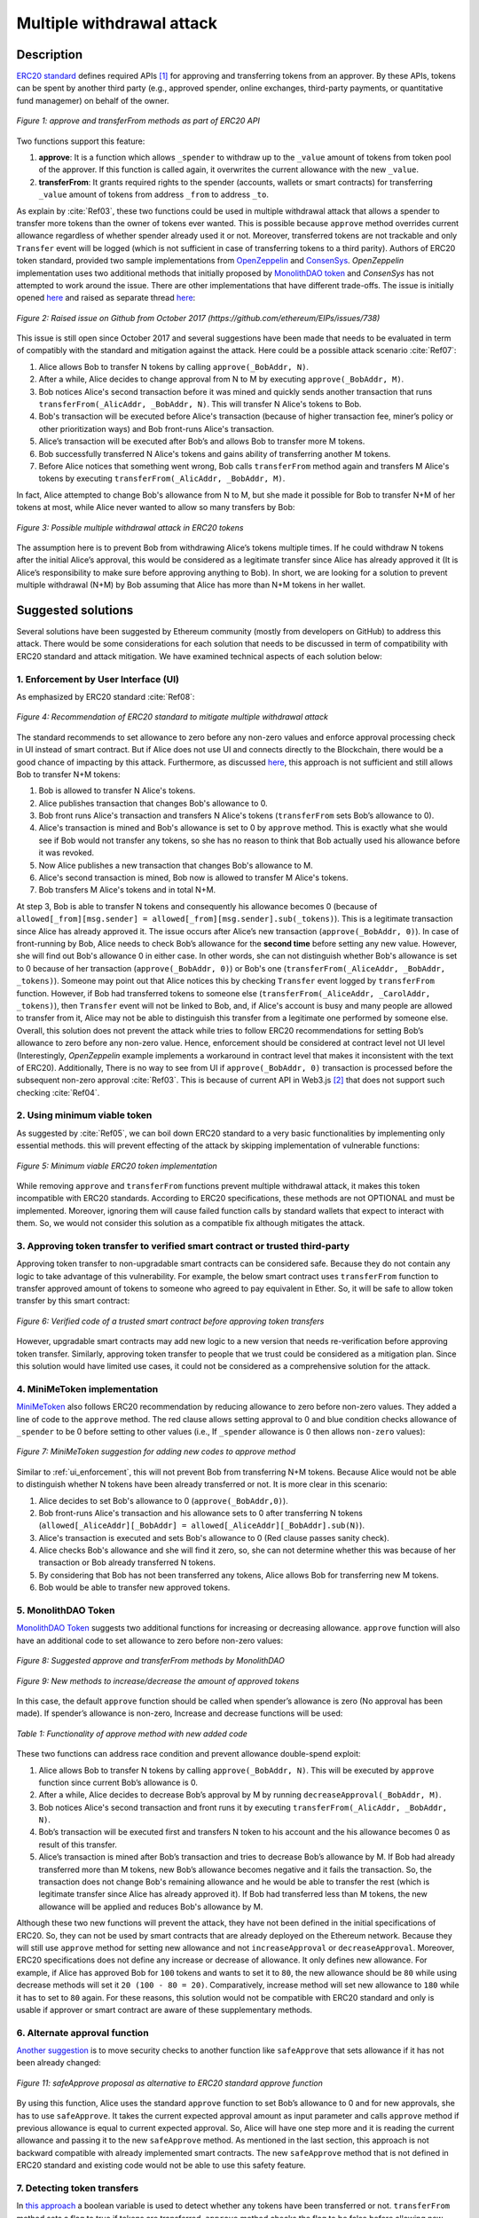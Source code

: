 ﻿.. _multiple_withdrawal:

##########################
Multiple withdrawal attack
##########################

.. index:: ! Multiple withdrawal attack, double-spend exploit;

Description
***********
`ERC20 standard <https://github.com/ethereum/EIPs/blob/master/EIPS/eip-20.md>`_ defines required APIs [#]_ for approving and transferring tokens from an approver. By these APIs, tokens can be spent by another third party (e.g., approved spender, online exchanges, third-party payments, or quantitative fund managemer) on behalf of the owner. 

.. figure:: images/multiple_withdrawal_01.png
    :scale: 90%
    :figclass: align-center
    
    *Figure 1: approve and transferFrom methods as part of ERC20 API*

Two functions support this feature:

#. **approve**: It is a function which allows ``_spender`` to withdraw up to the ``_value`` amount of tokens from token pool of the approver. If this function is called again, it overwrites the current allowance with the new ``_value``.
#. **transferFrom**: It grants required rights to the spender (accounts, wallets or smart contracts) for transferring ``_value`` amount of tokens from address ``_from`` to address ``_to``.

As explain by :cite:`Ref03`, these two functions could be used in multiple withdrawal attack that allows a spender to transfer more tokens than the owner of tokens ever wanted. This is possible because ``approve`` method overrides current allowance regardless of whether spender already used it or not. Moreover, transferred tokens are not trackable and only ``Transfer`` event will be logged (which is not sufficient in case of transferring tokens to a third parity). Authors of ERC20 token standard, provided two sample implementations from `OpenZeppelin <https://github.com/OpenZeppelin/openzeppelin-solidity/blob/master/contracts/token/ERC20/ERC20.sol>`_ and `ConsenSys <https://github.com/ConsenSys/Tokens/blob/fdf687c69d998266a95f15216b1955a4965a0a6d/contracts/eip20/EIP20.sol>`_. *OpenZeppelin* implementation uses two additional methods that initially proposed by `MonolithDAO token <https://github.com/MonolithDAO/token/blob/master/src/Token.sol>`_ and *ConsenSys* has not attempted to work around the issue. There are other implementations that have different trade-offs. The issue is initially opened `here <https://github.com/ethereum/EIPs/issues/20#issuecomment-263524729>`_ and raised as separate thread `here <https://github.com/ethereum/EIPs/issues/738>`_:

.. figure:: images/multiple_withdrawal_25.png
    :scale: 70%
    :figclass: align-center
    
    *Figure 2: Raised issue on Github from October 2017 (https://github.com/ethereum/EIPs/issues/738)*

This issue is still open since October 2017 and several suggestions have been made that needs to be evaluated in term of compatibly with the standard and mitigation against the attack. Here could be a possible attack scenario :cite:`Ref07`:

#. Alice allows Bob to transfer N tokens by calling ``approve(_BobAddr, N)``.
#. After a while, Alice decides to change approval from N to M by executing ``approve(_BobAddr, M)``.
#. Bob notices Alice's second transaction before it was mined and quickly sends another transaction that runs ``transferFrom(_AlicAddr, _BobAddr, N)``. This will transfer N Alice's tokens to Bob.
#. Bob's transaction will be executed before Alice's transaction (because of higher transaction fee, miner’s policy or other prioritization ways) and Bob front-runs Alice's transaction.
#. Alice’s transaction will be executed after Bob’s and allows Bob to transfer more M tokens.
#. Bob successfully transferred N Alice's tokens and gains ability of transferring another M tokens.
#. Before Alice notices that something went wrong, Bob calls ``transferFrom`` method again and transfers M Alice's tokens by executing ``transferFrom(_AlicAddr, _BobAddr, M)``.

In fact, Alice attempted to change Bob's allowance from N to M, but she made it possible for Bob to transfer N+M of her tokens at most, while Alice never wanted to allow so many transfers by Bob:

.. figure:: images/multiple_withdrawal_02.png
    :scale: 50%
    :figclass: align-center
    
    *Figure 3: Possible multiple withdrawal attack in ERC20 tokens*

The assumption here is to prevent Bob from withdrawing Alice’s tokens multiple times. If he could withdraw N tokens after the initial Alice’s approval, this would be considered as a legitimate transfer since Alice has already approved it (It is Alice’s responsibility to make sure before approving anything to Bob). In short, we are looking for a solution to prevent multiple withdrawal (N+M) by Bob assuming that Alice has more than N+M tokens in her wallet.

Suggested solutions
*******************
Several solutions have been suggested by Ethereum community (mostly from developers on GitHub) to address this attack. There would be some considerations for each solution that needs to be discussed in term of compatibility with ERC20 standard and attack mitigation. We have examined technical aspects of each solution below: 

.. _ui_enforcement:

1. Enforcement by User Interface (UI)
=====================================
As emphasized by ERC20 standard :cite:`Ref08`:

.. figure:: images/multiple_withdrawal_03.png
    :scale: 80%
    :figclass: align-center
    
    *Figure 4: Recommendation of ERC20 standard to mitigate multiple withdrawal attack*

The standard recommends to set allowance to zero before any non-zero values and enforce approval processing check in UI instead of smart contract. But if Alice does not use UI and connects directly to the Blockchain, there would be a good chance of impacting by this attack. Furthermore, as discussed `here <https://github.com/OpenZeppelin/openzeppelin-solidity/issues/438#issuecomment-329172399>`_, this approach is not sufficient and still allows Bob to transfer N+M tokens:

#. Bob is allowed to transfer N Alice's tokens.
#. Alice publishes transaction that changes Bob's allowance to 0.
#. Bob front runs Alice's transaction and transfers N Alice's tokens (``transferFrom`` sets Bob’s allowance to 0).
#. Alice's transaction is mined and Bob's allowance is set to 0 by ``approve`` method. This is exactly what she would see if Bob would not transfer any tokens, so she has no reason to think that Bob actually used his allowance before it was revoked.
#. Now Alice publishes a new transaction that changes Bob's allowance to M.
#. Alice's second transaction is mined, Bob now is allowed to transfer M Alice's tokens.
#. Bob transfers M Alice's tokens and in total N+M.

At step 3, Bob is able to transfer N tokens and consequently his allowance becomes 0 (because of ``allowed[_from][msg.sender] = allowed[_from][msg.sender].sub(_tokens)``). This is a legitimate transaction since Alice has already approved it. The issue occurs after Alice’s new transaction (``approve(_BobAddr, 0)``). In case of front-running by Bob, Alice needs to check Bob’s allowance for the **second time** before setting any new value. However, she will find out Bob's allowance 0 in either case. In other words, she can not distinguish whether Bob's allowance is set to 0 because of her transaction (``approve(_BobAddr, 0)``) or Bob's one (``transferFrom(_AliceAddr, _BobAddr, _tokens)``).
Someone may point out that Alice notices this by checking ``Transfer`` event logged by ``transferFrom`` function. However, if Bob had transferred tokens to someone else (``transferFrom(_AliceAddr, _CarolAddr, _tokens)``), then ``Transfer`` event will not be linked to Bob, and, if Alice's account is busy and many people are allowed to transfer from it, Alice may not be able to distinguish this transfer from a legitimate one performed by someone else.
Overall, this solution does not prevent the attack while tries to follow ERC20 recommendations for setting Bob’s allowance to zero before any non-zero value. Hence, enforcement should be considered at contract level not UI level (Interestingly, *OpenZeppelin* example implements a workaround in contract level that makes it inconsistent with the text of ERC20). Additionally, There is no way to see from UI if ``approve(_BobAddr, 0)`` transaction is processed before the subsequent non-zero approval :cite:`Ref03`. This is because of current API in Web3.js [#]_ that does not support such checking :cite:`Ref04`.

2. Using minimum viable token
=============================
As suggested by :cite:`Ref05`, we can boil down ERC20 standard to a very basic functionalities by implementing only essential methods. this will prevent effecting of the attack by skipping implementation of vulnerable functions:

.. figure:: images/multiple_withdrawal_04.png
    :scale: 85%
    :figclass: align-center
    
    *Figure 5: Minimum viable ERC20 token implementation*

While removing ``approve`` and ``transferFrom`` functions prevent multiple withdrawal attack, it makes this token incompatible with ERC20 standards. According to ERC20 specifications, these methods are not OPTIONAL and must be implemented. Moreover, ignoring them will cause failed function calls by standard wallets that expect to interact with them. So, we would not consider this solution as a compatible fix although mitigates the attack.

3. Approving token transfer to verified smart contract or trusted third-party
==============================================================================
Approving token transfer to non-upgradable smart contracts can be considered safe. Because they do not contain any logic to take advantage of this vulnerability. For example, the below smart contract uses ``transferFrom`` function to transfer approved amount of tokens to someone who agreed to pay equivalent in Ether. So, it will be safe to allow token transfer by this smart contract:

.. figure:: images/multiple_withdrawal_05.png
    :scale: 100%
    :figclass: align-center
    
    *Figure 6: Verified code of a trusted smart contract before approving token transfers*

However, upgradable smart contracts may add new logic to a new version that needs re-verification before approving token transfer. Similarly, approving token transfer to people that we trust could be considered as a mitigation plan. Since this solution would have limited use cases, it could not be considered as a comprehensive solution for the attack.

.. _minimi_token:

4. MiniMeToken implementation
=============================
`MiniMeToken <https://github.com/Giveth/minime/blob/master/contracts/MiniMeToken.sol#L225>`_ also follows ERC20 recommendation by reducing allowance to zero before non-zero values. They added a line of code to the ``approve`` method. The red clause allows setting approval to 0 and blue condition checks allowance of ``_spender`` to be 0 before setting to other values (i.e., If ``_spender`` allowance is 0 then allows ``non-zero`` values):

.. figure:: images/multiple_withdrawal_06.png
    :scale: 100%
    :figclass: align-center
    
    *Figure 7: MiniMeToken suggestion for adding new codes to approve method*

Similar to :ref:`ui_enforcement`, this will not prevent Bob from transferring N+M tokens. Because Alice would not be able to distinguish whether N tokens have been already transferred or not. It is more clear in this scenario:

#. Alice decides to set Bob's allowance to 0 (``approve(_BobAddr,0)``).
#. Bob front-runs Alice's transaction and his allowance sets to 0 after transferring N tokens (``allowed[_AliceAddr][_BobAddr] = allowed[_AliceAddr][_BobAddr].sub(N)``).
#. Alice's transaction is executed and sets Bob's allowance to 0 (Red clause passes sanity check).
#. Alice checks Bob's allowance and she will find it zero, so, she can not determine whether this was because of her transaction or Bob already transferred N tokens.
#. By considering that Bob has not been transferred any tokens, Alice allows Bob for transferring new M tokens.
#. Bob would be able to transfer new approved tokens.

.. _monolithDAO_token:

5. MonolithDAO Token
====================
`MonolithDAO Token <https://github.com/MonolithDAO/token/blob/master/src/Token.sol>`_ suggests two additional functions for increasing or decreasing allowance. ``approve`` function will also have an additional code to set allowance to zero before non-zero values:

.. figure:: images/multiple_withdrawal_07.png
    :scale: 100%
    :figclass: align-center
    
    *Figure 8: Suggested approve and transferFrom methods by MonolithDAO*

.. figure:: images/multiple_withdrawal_08.png
    :scale: 100%
    :figclass: align-center
    
    *Figure 9: New methods to increase/decrease the amount of approved tokens*

In this case, the default ``approve`` function should be called when spender’s allowance is zero (No approval has been made). If spender’s allowance is non-zero, Increase and decrease functions will be used:

.. figure:: images/multiple_withdrawal_09.png
    :scale: 100%
    :figclass: align-center
    
    *Table 1: Functionality of approve method with new added code*

These two functions can address race condition and prevent allowance double-spend exploit:

#. Alice allows Bob to transfer N tokens by calling ``approve(_BobAddr, N)``. This will be executed by ``approve`` function since current Bob’s allowance is 0.
#. After a while, Alice decides to decrease Bob’s approval by M by running ``decreaseApproval(_BobAddr, M)``.
#. Bob notices Alice's second transaction and front runs it by executing ``transferFrom(_AlicAddr, _BobAddr, N)``.
#. Bob’s transaction will be executed first and transfers N token to his account and the his allowance becomes 0 as result of this transfer.
#. Alice’s transaction is mined after Bob’s transaction and tries to decrease Bob’s allowance by M. If Bob had already transferred more than M tokens, new Bob’s allowance becomes negative and it fails the transaction. So, the transaction does not change Bob's remaining allowance and he would be able to transfer the rest (which is legitimate transfer since Alice has already approved it). If Bob had transferred less than M tokens, the new allowance will be applied and reduces Bob's allowance by M.

Although these two new functions will prevent the attack, they have not been defined in the initial specifications of ERC20. So, they can not be used by smart contracts that are already deployed on the Ethereum network. Because they will still use ``approve`` method for setting new allowance and not ``increaseApproval`` or ``decreaseApproval``. Moreover, ERC20 specifications does not define any increase or decrease of allowance. It only defines new allowance. For example, if Alice has approved Bob for ``100`` tokens and wants to set it to ``80``, the new allowance should be ``80`` while using decrease methods will set it ``20 (100 - 80 = 20)``. Comparatively, increase method will set new allowance to ``180`` while it has to set to ``80`` again. For these reasons, this solution would not be compatible with ERC20 standard and only is usable if approver or smart contract are aware of these supplementary methods.

.. _alternate_approval_function:

6. Alternate approval function
==============================
`Another suggestion <https://github.com/kindads/erc20-token/blob/40d796627a2edd6387bdeb9df71a8209367a7ee9/contracts/zeppelin-solidity/contracts/token/StandardToken.sol>`_ is to move security checks to another function like ``safeApprove`` that sets allowance if it has not been already changed:

.. figure:: images/multiple_withdrawal_10.png
    :scale: 100%
    :figclass: align-center
    
    *Figure 11: safeApprove proposal as alternative to ERC20 standard approve function*

By using this function, Alice uses the standard ``approve`` function to set Bob’s allowance to 0 and for new approvals, she has to use ``safeApprove``. It takes the current expected approval amount as input parameter and calls ``approve`` method if previous allowance is equal to current expected approval. So, Alice will have one step more and it is reading the current allowance and passing it to the new ``safeApprove`` method. As mentioned in the last section, this approach is not backward compatible with already implemented smart contracts. The new ``safeApprove`` method that is not defined in ERC20 standard and existing code would not be able to use this safety feature.

7. Detecting token transfers
============================
In `this approach <https://gist.github.com/flygoing/2956f0d3b5e662a44b83b8e4bec6cca6>`_ a boolean variable is used to detect whether any tokens have been transferred or not. ``transferFrom`` method sets a flag to true if tokens are transferred. ``approve`` method checks the flag to be false before allowing new approvals (i.e., it checks if tokens have been used/transferred since the owner last allowance set). Moreover, it uses a new data structure (line 6) for keeping track of used/transferred tokens:

.. figure:: images/multiple_withdrawal_26.png
    :scale: 90%
    :figclass: align-center
    
    *Figure 12: Using a boolean variable to keeping track of transfered tokens*
   
This approach could prevent race condition as described below:

#. Alice runs ``approve(_BobAddr, N)`` to allow Bob for transferring N tokens.
#. Since Bob's initial allowance is 0 and ``used`` flag is false, then sanity check passes and Bob's allowance is set to N.
#. Alice decides to set Bob's allowance to 0 by executing ``approve(_Bob, 0)``.
#. Bob front-runs Alice's transaction and transfers N tokens. Then, his ``used`` flag turns to true (line 31).
#. Alice's transaction is mined and passes sanity check in line 15 (because ``_value == 0``).
#. Bob's allowance is set to 0 (line 16) while ``used`` flag is still ``true``.
#. Alice changes Bob's allowance to M by executing ``approve(_BobAddr, M)``
#. Since Bob already transferred number of tokens, ``used`` flag is ``true`` and it fails the transaction.
#. Bob's allowance remains as N and he could transfer only N tokens.

Although this approach mitigates the attack, it prevents any further legitimate approvals as well. Considering a scenario that Alice rightfully wants to increase Bob's allowance from N to M (two non-zero values). If Bob had already transferred number of tokens (even 1 token), Alice would not be able to change his approval. Because ``used`` flag is true now (in line 31) and does not allow changing allowance to any non-zero values in line 15. Even setting the allowance to 0, does not flip ``used`` flag and keeps Bob's allowance locked down. In fact, the code needs a line like ``allowed[_from][msg.sender].used = false;`` between lines 16 and 17. But it will cause another problem. After setting allowance to 0, ``used`` flag becomes ``false`` and allows non-zero values event if tokens have been already transferred. In other words, it resembles the initial values of allowance similar when nothing is transferred. Therefore, it makes attack mitigation functionality ineffective. In short, this approach can not satisfy both legitimate and non-legitimate scenarios and violets ERC20 standard that says:

.. figure:: images/multiple_withdrawal_28.png
    :scale: 85%
    :figclass: align-center
    
    *Figure 13: ERC20 approve method constraint*

Nevertheless, it is a step forward by introducing the need for a new variable to track transferred tokens.

8. Keeping track of remaining tokens
====================================
This `approach <https://github.com/ethereum/EIPs/issues/738#issuecomment-373935913>`_ is inspired by the previous one and keeping track of remaining tokens instead of detecting transferred tokens. It uses modified version of data structure that used in the previous solution for storing ``residual`` tokens:

.. figure:: images/multiple_withdrawal_29.png
    :scale: 100%
    :figclass: align-center
    
    *Figure 14: Keeping track of remaining tokens*

At first, it seems that this solution is a sustainable way to mitigate the attack by setting apprval to zero before non-zero values. However, the highlighted code resembles the situation that we explained in :ref:`ui_enforcement`:

#. Bob's allowance is initially zero (``allowances[_AliceAddr][_BobAddr].initial=0``, ``allowances[msg.sender][spender].residual=0``).
#. Alice allows Bob to transfer N tokens (``allowances[_AliceAddr][_BobAddr].initial=N``, ``allowances[_AliceAddr][_BobAddr].residual=N``).
#. Alice decides to change Bob's allowance to M and has to set it to zero before any non-zero values.
#. Bob noticed Alice's transaction for setting his allowance to zero and transfers N tokens in advance. ``transferFrom`` sets his allowance (residual) to zero consequently (``allowances[_AliceAddr][_BobAddr].residual=0``).
#. Alice's transaction is mined and sets ``allowances[_AliceAddr][_BobAddr].initial=0`` and ``allowances[msg.sender][spender].residual=0`` (Similar to step 1). This is like that no token has been transferred. So, Alice would not be able to distinguish whether any token have been transferred or not.
#. Alice approves Bob for spending new M tokens.
#. Bob is able to transfer new M tokes in addition to initial N tokens.

Someone may think of using ``Transfer`` event to detect transferred tokens or checking approver balance to see any transferred tokens. As explained in :ref:`ui_enforcement`, using ``Transfer`` event is not sufficient in case of transferring tokens to a third party. Checking approver balance also would not be an accurate way if the contract is busy and there are lot of transfers. So, it would be difficult for the approver to detect legitimate from non-legitimate tokens transfers.

9. Changing ERC20 API
=====================
:cite:`Ref03` advised to change ERC20 ``approve`` method to compare current allowance of spender and sets it to new value if it has not already been transferred. This allows atomic compare and set of spender allowance to make the attack impossible. So, it will need new overloaded approve method with three parameters:

.. figure:: images/multiple_withdrawal_12.png
    :scale: 100%
    :figclass: align-center
    
    *Figure 14: Suggested ERC20 API Change for approve method*
    
In order to use this new method, smart contracts have to update their codes to provide three parameters instead of current two, otherwise any ``approve`` call will throw an exception. Moreover, one more call is required to read current allowance value and pass it to the new ``approve`` method. New events need to be added to ERC20 specification to log an approval events with four arguments. For backward compatibility reasons, both three-arguments and new four-arguments events have to be logged. All of these changes makes this token contract incompatible with deployed smart contracts and software wallets. Hence, it could not be considered as viable solution.

10. New token standards
======================
After recognition of this security vulnerability, new standards like `ERC233 <https://github.com/Dexaran/ERC223-token-standard>`_ and `ERC721 <https://github.com/ethereum/EIPs/blob/master/EIPS/eip-721.md>`_ were introduced to address the issue in addition to improving current functionality of ERC20 standard. They changed approval model and fixed some drawbacks which need to be addressed in ERC20 as well (i.e., handle incoming transactions through a receiver contract, lost of funds in case of calling transfer instead of transferFrom, etc). Nevertheless, migration from ERC20 to ERC223/ERC721 would not be convenient and all deployed tokens needs to be redeployed. This also means update of any trading platform listing ERC20 tokens. The goal here is to find a backward compatible solution instead of changing current ERC20 standard or migrating tokens to new standards. Despite expanded features and improved security properties of new standards, we would not consider them as target solutions.

.. figure:: images/multiple_withdrawal_11.png
    :scale: 100%
    :figclass: align-center
    
    *Figure 15: ERC271 token interface*
    
Comparing solutions
****************************
Analyzing suggested solutions indicate the following constraints to be satisfied for a sustainable solution:

#. Calling ``approve`` function has to overwrite current allowance with new allowance.
#. ``approve`` method does not adjust allowance, it sets new allowance.
#. Transferring 0 values by ``transferFrom`` method MUST be treated as normal transfers and fire the ``Transfer`` event.
#. Introducing new methods violates ERC20 specifications and it should be avoided for having compatible token with already deployed smart contracts.
#. Spender will be allowed to withdraw from approver account multiple times, up to the allowed amount.
#. Transferring initial allowed tokens is considered as legitimate transfer. It could happen right after approval or before changing it.
#. Race condition MUST not happen in any cases for preventing multiple withdrawal from approver account.

Comparing suggested solutions shows that they cannot satisfy at least one of the above constraints:

.. figure:: images/multiple_withdrawal_27.png
    :scale: 90%
    :figclass: align-center
    
    *Table 2: Comparing suggested solutions*
    
Proposal 1
**********
As the comparison table shows, a new solution is required to address this security vulnerability while adhering specification of ERC20 standard. The standard advises approvers to change spender allowance from N to 0 and then from 0 to M (instead of changing it directly from N to M). Since there are gaps between transactions, it would be always a possibility of front-running. As discussed in :ref:`minimi_token` implementation, changing allowance to non-zero values after setting to zero, will require tracking of transferred tokens by the spender. If we can not track transferred tokens, we would not be able to identify if any token has been transferred between execution of transactions. Although It would be possible to track transferred token through ``Transfer`` events (logged by ``transferFrom``), it would not be easily trackable in case of transferring to a third-party (Alice -> Bob, Bob -> Carole => Alice -> Carole).

The only solution that removes this gap is to use compare and set (CAS) pattern :cite:`Ref06`. It is one of the most widely used lock-free synchronization strategy that allows comparing and setting values in an atomic way. It allows to compare values in one transaction and set new values before transferring control. To use this pattern and track transferred tokens, we would need to add a new mapping variable to our ERC20 token. This change will still keep the token code compatible with other smart contracts due to internal usage of the variable:

.. figure:: images/multiple_withdrawal_13.png
    :scale: 100%
    :figclass: align-center
    
    *Figure 17: New added mapping variable to track transferred tokens*

Consequently, ``transferFrom`` method will have an new line of code for tracking transferred tokens by adding transferred tokens to ``transferred`` variable:

.. figure:: images/multiple_withdrawal_14.png
    :scale: 100%
    :figclass: align-center
    
    *Figure 18: Modified version of transferFrom based on added mapping variable*

Similarly, a block of code will be added to approve function to compare new allowance with transferred tokens. It has to cover setting to zero and non-zero values:

.. figure:: images/multiple_withdrawal_15.png
    :scale: 100%
    :figclass: align-center
    
    *Figure 19: Added code block to approve function to compare and set new allowance value*

Added code to ``Approve`` function will compare new allowance (``_tokens``) with current allowance of the spender (``allowed[msg.sender][_spender]``) and with already transferred token (``transferred[msg.sender][_spender]``). Then it decides to increase or decrease current allowance. If new allowance is less than initial allowance (sum of allowance and transferred), it denotes decreasing allowance, otherwise increasing allowance was intended. For example, we consider two below scenarios:

| 
| *1.	Alice approves Bob for spending 100 tokens and then decides to decrease it to 10 tokens.*
| 1.1.	Alice approves Bob for transferring 100 tokens.
| 1.2.	After a while, Alice decides to reduce Bob’s allowance from 100 to 10 tokens.
| 1.3.	Bob noticed Alice’s new transaction and transfers 100 tokens by front-running.
| 1.4.	Bob’s allowance is 0 and ``transferred`` is 100 (set by ``transferFrom`` function).
| 1.5.	Alice’s transaction is mined and checks initial allowance (100) with new allowance (10).
| 1.6.	As it is reducing, transferred tokens (100) will be compared with new allowance (10).
| 1.7.	Since Bob already transferred more tokens, his allowance will set to 0.
| 1.8.	Bob is not able to move more than initial approved tokens.
| 
| *2. Alice approves Bob for spending 100 tokens and then decides to increase to 120 tokens.*
| 2.1.	Alice approves Bob for transferring 100 tokens.
| 2.2.	After a while, Alice decides to increase Bob’s allowance from 100 to 120 tokens.
| 2.3.	Bob noticed Alice’s new transaction and transfers 100 tokens by front-running.
| 2.4.	Bob’s allowance is 0 and transferred is 100.
| 2.5.	Alice’s transaction is mined and checks initial allowance (100) with new allowance (120).
| 2.6.	As it is increasing, new allowance (120) will be subtracted from transferred tokens (100).
| 2.7.	20 tokens will be added to Bob’s allowance.
| 2.8.	Bob would be able to transfer more 20 tokens (120 in total as Alice wanted).
|

We can consider the below flowchart demonstrating how does Approve function works. By using this flowchart, all possible outputs could be generated based on tweaked inputs:

.. figure:: images/multiple_withdrawal_16.png
    :scale: 90%
    :figclass: align-center
    
    *Figure 20: Flowchart of added code to Approve function*

In order to evaluate functionality of the new ``approve/transferFrom`` functions, we have implemented a standard ERC20 token along side our proposed ERC20 token:

https://rinkeby.etherscan.io/address/0x8825bac68a3f6939c296a40fc8078d18c2f66ac7

.. figure:: images/multiple_withdrawal_17.png
    :scale: 90%
    :figclass: align-center
    
    *Figure 21: Standard ERC20 implementation on Rinkby test network*

https://rinkeby.etherscan.io/address/0xf2b34125223ee54dff48f71567d4b2a4a0c9858b

.. figure:: images/multiple_withdrawal_18.png
    :scale: 75%
    :figclass: align-center
    
    *Figure 22: Proposed ERC20 implementation on Rinkby test network*
    
We have named these tokens as TKNv1 and TKNv2 representing standard and proposed ERC20 tokens. Code of each token has been added to the corresponding smart contract and verified by Etherscan. In order to make sure that this new implementation solves multiple withdrawal attack, several scenarios needs to be tested against it. We tested TKNv2 token with different inputs in two situations:

* Without considering race condition.
* By considering race condition (Highlighted in Yellow in the following tables)

It would be possible to get different results by tweaking three input parameters:

#. Number of already transferred tokens (T)
#. Current amount of allowed tokens to transfer (N)
#. New allowance for transferring tokens (M)

By changing these parameters, we would be able to evaluate all possible results based on different inputs. These results have been summarized in Tables 3, 4, 5. For example, Table2 shows result of all possible input values if approver wants to reduce previously allowed transfers. Table 3 evaluates the same result for increasing and even passing the same allowance as before. the last table checks input values in boundaries (New allowance = 0 OR New allowance = Current allowance + Transferred tokens).

.. figure:: images/multiple_withdrawal_19.png
    :scale: 100%
    :figclass: align-center
    
    *Table 3: Test results in case on new allowance (M) < current allowance (N)*

.. figure:: images/multiple_withdrawal_20.png
    :scale: 100%
    :figclass: align-center
    
    *Table 4: Test results in case on new allowance (M) > current allowance (N) OR new allowance (M) = current allowance (N)*

.. figure:: images/multiple_withdrawal_21.png
    :scale: 100%
    :figclass: align-center
    
    *Table 5: Test results in case on new allowance (M) = 0 OR new allowance (M) = Transferred tokens (T) + current allowance (N)*

In Table 2, the goal is to prevent spender from transferring more tokens than already transferred. Because approver is reducing allowance, so the result (Total transferable = S) MUST be always in range of M≤ S≤T+N. As we can see this equation is true for all results of Table1 which is showing this attack is not possible in case of reducing allowance. In Table 4 and Table 5, total transferable tokens MUST be always less than new allowance (S≤M) no matter how many tokens have been already transferred. Result of tests for different input values shows that *TKNv2* can address multiple withdrawal attack by making front-running gain ineffective. Moreover, we compared these two tokens in term of Gas consumption. TokenV2.approve uses almost the same Gas as ``TokenV1.approve``, however, gas consumption of ``TokenV2.transferFrom`` is around 50% more than ``TokenV1.transferFrom``. This difference is because of maintaining a new mapping variable for tracking transferred tokens:

.. figure:: images/multiple_withdrawal_22.png
    :scale: 100%
    :figclass: align-center
    
    *Table 6: comparison of Gas consumption between TKNv1 and TKNv2*

Additionally, Transferring and receiving tokens trigger expected events (Visible under Etherscan): 

.. figure:: images/multiple_withdrawal_23.png
    :scale: 100%
    :figclass: align-center
    
    *Figure 23: Logged event by TKNv2 after calling Approve or transferFrom*

In term of compatibly, working with current wallets (Like MetaMask) shows no transfer issue:

.. figure:: images/multiple_withdrawal_24.png
    :scale: 70%
    :figclass: align-center
    
    *Figure 24: Compatibility of the token with current wallets*

Proposal 2
**********
Proposal 1 mitigates the attack in all situations, however it adjusts allowance based on transferred tokens. For example, if Alice allowed Bob for transferring 100 tokens and she deccides to increase it to 120 tokens, the allowance will not directly set to 120 and the code adjusts it as below:

#. If Bob already transferred 100 tokens, the new allowance will be 20 (100+20 = 120).
#. If Bob already transferred 70 tokens, the new allowance will be 50 (70+50 = 120).
#. If Bob has not already transferred any tokens, the new allowance will be 120 (0+120=120).

Although the final result will be the same and does not allow Bob to transfer more than intended tokens, But ERC20 standard approve mehtod emphasizes that:

.. figure:: images/multiple_withdrawal_28.png
    :scale: 85%
    :figclass: align-center
    
    *Figure 25: ERC20 approve method constraint*

Hence, adjusting allowance will violate this constraint of ERC20 standard. Since this was our last solution for improving ``approve`` method, we would assume API change as final suggestion for makeing ``approve`` method safer. It seems that there is no implementation to satisfy the standard constraints and mitigating against the attack under one solution. Hence, security of ``transferFrom`` method could be improved as an alternative solution. ERC20 standard emphasizes that:

.. figure:: images/multiple_withdrawal_30.png
    :scale: 85%
    :figclass: align-center
    
    *Figure 25: ERC20 transferFrom method constraint*

So, the goal is to prevent spender from transferring more tokens than allowed by the approve. Based on this impression, we should not consider allowance as the main factor. Transferred tokens should be considered as the main variable in calculations. For example:

#. Alice allowed Bob for transferring 100 tokens and decides to set it to 70 after a while.
#. Bob front runs Alice's transaction and transfers 100 tokes (Legit transfer)
#. Alice's transaction is mined and sets Bob allowance to 80.
#. Bob got new allowance and runs ``transferFrom(_BobAddr,80)``. Since he already transfered more than 80, his trasanction will fail and prevent multiple withdrawal.
#. Bob'a allowance stays as 80, however, he can not use it.

So, here allowance can be considered as **possible allowance** or **potential allowance**. It indicates that Bob is elligible to transfer up to allowance limit if he has not already transferred anytokens. So, by this assumption, we can secure ``transferFrom`` method instead of ``approve`` method:

.. figure:: images/multiple_withdrawal_31.png
    :scale: 100%
    :figclass: align-center
    
    *Figure 26: Securing transferFrom method instead of approve method*
    
https://rinkeby.etherscan.io/address/0x55b9871e66976cb4263c13a9c9e250e31a880b8f

.. figure:: images/multiple_withdrawal_32.png
    :scale: 80%
    :figclass: align-center
    
    *Figure 27: Proposed ERC20 implementation on Rinkby test network*


Conclusion
**********
Based on ERC20 specifications, token owners should be aware of their approval consequences. If they approve someone to transfer N tokens, spender can transfer exactly N tokens, even if they change allowance to zero afterward. This is considered a legitimate transaction and responsibility of approver before allowing the spender to transfer tokens. An attack can happen when changing allowance from N to M, that allows spender to transfer N+M tokens and effect multiple withdrawal attack. This attack is possible in case of front-running by approved side. As we evaluated possible solutions, all approaches violate ERC20 specifications or have not addressed the attack completely. Proposal 1 uses CAS pattern for checking and setting new allowance atomically. In proposal 2, transfer function is secured instead of approve method. We implemented an ERC20 token for each proposal that solve this security issue while keeping backward compatibly with already deployed smart contracts or wallets. Although these implementations consumes more Gas than standard ERC20 implementation, they are secure and could be considered for future ERC20 token deployment.

|
|
|

.. rubric:: Footnotes
.. [#] Advanced Programming Interface (API) defines components of an application in terms of inputs, outputs and operations. It provides a standard interface for other applications to interact with our application.
.. [#] `JavaScript UI library <https://github.com/ethereum/wiki/wiki/JavaScript-API>`_ for interacting with Ethereum blockchain.

|
|
|

----

.. rubric:: References
.. bibliography:: references.bib
    :style: plain

|
|
|

----

:Date:    Dec 25, 2018
:Updated: |today|
:Authors: :ref:`about`
